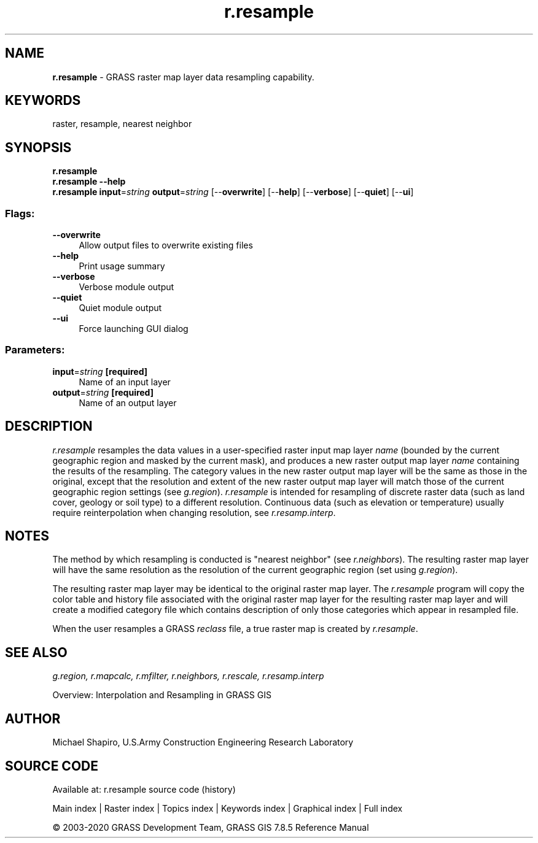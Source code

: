 .TH r.resample 1 "" "GRASS 7.8.5" "GRASS GIS User's Manual"
.SH NAME
\fI\fBr.resample\fR\fR  \- GRASS raster map layer data resampling capability.
.SH KEYWORDS
raster, resample, nearest neighbor
.SH SYNOPSIS
\fBr.resample\fR
.br
\fBr.resample \-\-help\fR
.br
\fBr.resample\fR \fBinput\fR=\fIstring\fR \fBoutput\fR=\fIstring\fR  [\-\-\fBoverwrite\fR]  [\-\-\fBhelp\fR]  [\-\-\fBverbose\fR]  [\-\-\fBquiet\fR]  [\-\-\fBui\fR]
.SS Flags:
.IP "\fB\-\-overwrite\fR" 4m
.br
Allow output files to overwrite existing files
.IP "\fB\-\-help\fR" 4m
.br
Print usage summary
.IP "\fB\-\-verbose\fR" 4m
.br
Verbose module output
.IP "\fB\-\-quiet\fR" 4m
.br
Quiet module output
.IP "\fB\-\-ui\fR" 4m
.br
Force launching GUI dialog
.SS Parameters:
.IP "\fBinput\fR=\fIstring\fR \fB[required]\fR" 4m
.br
Name of an input layer
.IP "\fBoutput\fR=\fIstring\fR \fB[required]\fR" 4m
.br
Name of an output layer
.SH DESCRIPTION
\fIr.resample\fR resamples the data values in a user\-specified raster
input map layer \fIname\fR (bounded by the current geographic region
and masked by the current mask), and produces a new raster output map layer
\fIname\fR containing the results of the resampling.
The category values in the new raster output map layer will be the same
as those in the original, except that the resolution and extent of the
new raster output map layer will match those of the current geographic region
settings (see \fIg.region\fR).
\fIr.resample\fR is intended for resampling of discrete raster data
(such as land cover, geology or soil type) to a different resolution.
Continuous data (such as elevation or temperature) usually require reinterpolation
when changing resolution, see \fIr.resamp.interp\fR.
.SH NOTES
The method by which resampling is conducted is \(dqnearest neighbor\(dq
(see \fIr.neighbors\fR).
The resulting raster map layer will have the same
resolution as the resolution of the current geographic region
(set using \fIg.region\fR).
.PP
The resulting raster map layer may be identical to the original raster
map layer.  The \fIr.resample\fR program will copy the color table
and history file associated with the original raster map
layer for the resulting raster map layer and will create a modified
category file which contains description of only those categories
which appear in resampled file.
.PP
When the user resamples a GRASS \fIreclass\fR file, a true raster map
is created by \fIr.resample\fR.
.SH SEE ALSO
\fI
g.region,
r.mapcalc,
r.mfilter,
r.neighbors,
r.rescale,
r.resamp.interp
\fR
.PP
Overview: Interpolation and Resampling in GRASS GIS
.SH AUTHOR
Michael Shapiro,
U.S.Army Construction Engineering Research Laboratory
.SH SOURCE CODE
.PP
Available at: r.resample source code (history)
.PP
Main index |
Raster index |
Topics index |
Keywords index |
Graphical index |
Full index
.PP
© 2003\-2020
GRASS Development Team,
GRASS GIS 7.8.5 Reference Manual
